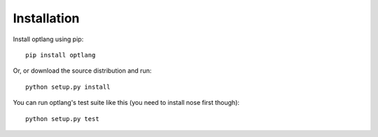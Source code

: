 Installation
============

Install optlang using pip::

  pip install optlang

Or, or download the source distribution and run::

  python setup.py install

You can run optlang's test suite like this (you need to install nose first though)::

  python setup.py test
